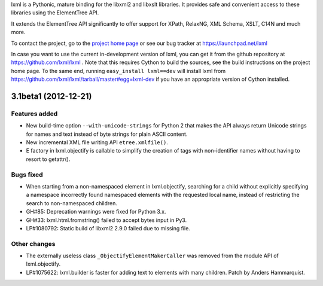 lxml is a Pythonic, mature binding for the libxml2 and libxslt libraries.  It
provides safe and convenient access to these libraries using the ElementTree
API.

It extends the ElementTree API significantly to offer support for XPath,
RelaxNG, XML Schema, XSLT, C14N and much more.

To contact the project, go to the `project home page
<http://lxml.de/>`_ or see our bug tracker at
https://launchpad.net/lxml

In case you want to use the current in-development version of lxml,
you can get it from the github repository at
https://github.com/lxml/lxml .  Note that this requires Cython to
build the sources, see the build instructions on the project home
page.  To the same end, running ``easy_install lxml==dev`` will
install lxml from
https://github.com/lxml/lxml/tarball/master#egg=lxml-dev if you have
an appropriate version of Cython installed.

3.1beta1 (2012-12-21)
=====================

Features added
--------------

* New build-time option ``--with-unicode-strings`` for Python 2 that
  makes the API always return Unicode strings for names and text
  instead of byte strings for plain ASCII content.

* New incremental XML file writing API ``etree.xmlfile()``.

* E factory in lxml.objectify is callable to simplify the creation of
  tags with non-identifier names without having to resort to getattr().

Bugs fixed
----------

* When starting from a non-namespaced element in lxml.objectify, searching
  for a child without explicitly specifying a namespace incorrectly found
  namespaced elements with the requested local name, instead of restricting
  the search to non-namespaced children.

* GH#85: Deprecation warnings were fixed for Python 3.x.

* GH#33: lxml.html.fromstring() failed to accept bytes input in Py3.

* LP#1080792: Static build of libxml2 2.9.0 failed due to missing file.

Other changes
-------------

* The externally useless class ``_ObjectifyElementMakerCaller`` was
  removed from the module API of lxml.objectify.

* LP#1075622: lxml.builder is faster for adding text to elements with
  many children.  Patch by Anders Hammarquist.





